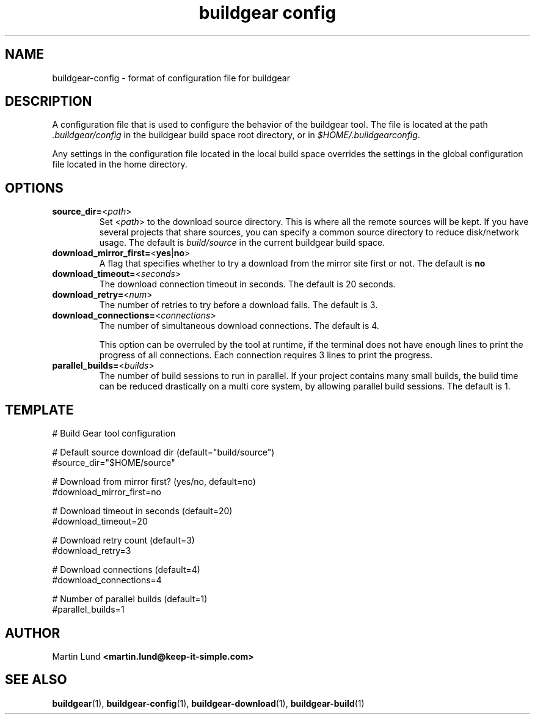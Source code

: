 .TH "buildgear config" 5 "04 Feb 2013" "0.9.14beta" "Buildgear"

.SH NAME
 buildgear-config \- format of configuration file for buildgear

.SH DESCRIPTION
A configuration file that is used to configure the behavior of the buildgear tool. The file is located at the path \fI.buildgear/config\fR in the buildgear build space root directory, or in \fI$HOME/.buildgearconfig\fR.
.PP
Any settings in the configuration file located in the local build space overrides the settings in the global configuration file located in the home directory.

.SH OPTIONS
.TP
\fBsource_dir=\fR<\fIpath\fR>
.RS
Set <\fIpath\fR> to the download source directory. This is where all the remote sources will be kept. If you have several projects that share sources, you can specify a common source directory to reduce disk/network usage. The default is \fIbuild/source\fR in the current buildgear build space.
.RE

.TP
\fBdownload_mirror_first=\fR<\fByes\fR|\fBno\fR>
.RS
A flag that specifies whether to try a download from the mirror site first or not. The default is \fBno\fR
.RE

.TP
\fBdownload_timeout=\fR<\fIseconds\fR>
.RS
The download connection timeout in seconds. The default is 20 seconds.
.RE

.TP
\fBdownload_retry=\fR<\fInum\fR>
.RS
The number of retries to try before a download fails. The default is 3.
.RE

.TP
\fBdownload_connections=\fR<\fIconnections\fR>
.RS
The number of simultaneous download connections. The default is 4.

This option can be overruled by the tool at runtime, if the terminal does not have enough lines to print the progress of all connections. Each connection requires 3 lines to print the progress.
.RE

.TP
\fBparallel_builds=\fR<\fIbuilds\fR>
.RS
The number of build sessions to run in parallel. If your project contains many small builds, the build time can be reduced drastically on a multi core system, by allowing parallel build sessions. The default is 1.
.RE

.SH TEMPLATE
.nf
# Build Gear tool configuration

# Default source download dir (default="build/source")
#source_dir="$HOME/source"

# Download from mirror first? (yes/no, default=no)
#download_mirror_first=no

# Download timeout in seconds (default=20)
#download_timeout=20

# Download retry count (default=3)
#download_retry=3

# Download connections (default=4)
#download_connections=4

# Number of parallel builds (default=1)
#parallel_builds=1

.SH AUTHOR

.RB "Martin Lund " "<martin.lund@keep-it-simple.com>"


.SH SEE ALSO
\fBbuildgear\fR(1), \fBbuildgear-config\fR(1), \fBbuildgear-download\fR(1), \fBbuildgear-build\fR(1)
